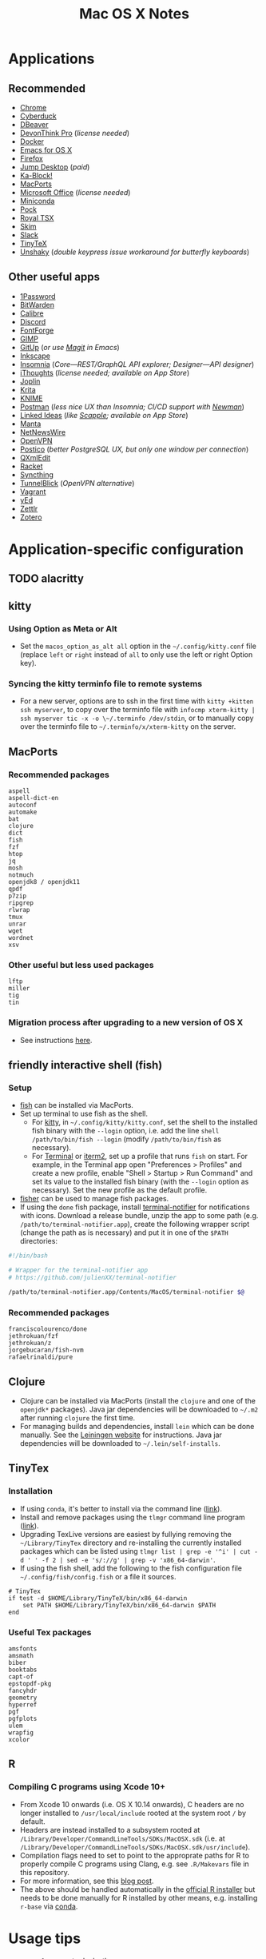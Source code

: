 #+TITLE: Mac OS X Notes
* Applications
** Recommended
- [[https://www.google.com/chrome/][Chrome]]
- [[https://cyberduck.io/][Cyberduck]]
- [[https://dbeaver.io/][DBeaver]]
- [[https://www.devontechnologies.com/apps/devonthink][DevonThink Pro]] (/license needed/)
- [[https://docs.docker.com/docker-for-mac/install/][Docker]]
- [[https://emacsformacosx.com/][Emacs for OS X]]
- [[https://www.mozilla.org/en-US/firefox/new/][Firefox]]
- [[https://jumpdesktop.com/][Jump Desktop]] (/paid/)
- [[http://kablock.com/][Ka-Block!]]
- [[https://www.macports.org/][MacPorts]]
- [[https://www.office.com/][Microsoft Office]] (/license needed/)
- [[https://docs.conda.io/en/latest/miniconda.html][Miniconda]]
- [[https://github.com/pigigaldi/Pock][Pock]]
- [[https://www.royalapplications.com/ts/mac/features][Royal TSX]]
- [[https://skim-app.sourceforge.io/][Skim]]
- [[https://slack.com/][Slack]]
- [[https://github.com/yihui/tinytex][TinyTeX]]
- [[https://github.com/aahung/Unshaky][Unshaky]] (/double keypress issue workaround for butterfly keyboards/)
** Other useful apps
- [[https://1password.com/][1Password]]
- [[https://bitwarden.com/][BitWarden]]
- [[https://calibre-ebook.com/][Calibre]]
- [[https://discordapp.com/][Discord]]
- [[https://fontforge.org/en-US/][FontForge]]
- [[https://www.gimp.org/][GIMP]]
- [[https://github.com/git-up/GitUp][GitUp]] (/or use [[https://magit.vc/][Magit]] in Emacs/)
- [[https://inkscape.org/][Inkscape]]
- [[https://insomnia.rest/][Insomnia]] (/Core---REST/GraphQL API explorer; Designer---API designer/)
- [[https://www.toketaware.com/ithoughts-osx][iThoughts]] (/license needed; available on App Store/)
- [[https://github.com/laurent22/joplin][Joplin]]
- [[https://krita.org/en/][Krita]]
- [[https://www.knime.com/knime-analytics-platform][KNIME]]
- [[https://www.postman.com/][Postman]] (/less nice UX than Insomnia; CI/CD support with [[https://github.com/postmanlabs/newman][Newman]]/)
- [[https://github.com/fespinoza/LinkedIdeas][Linked Ideas]] (/like [[https://www.literatureandlatte.com/scapple/overview][Scapple]]; available on App Store/)
- [[https://github.com/hql287/Manta][Manta]]
- [[https://ranchero.com/netnewswire/][NetNewsWire]]
- [[https://openvpn.net/vpn-server-resources/connecting-to-access-server-with-macos/][OpenVPN]]
- [[https://eggerapps.at/postico/][Postico]] (/better PostgreSQL UX, but only one window per connection/)
- [[https://qxmledit.org/][QXmlEdit]]
- [[https://racket-lang.org/][Racket]]
- [[https://github.com/syncthing/syncthing-macos][Syncthing]]
- [[https://tunnelblick.net/][TunnelBlick]] (/OpenVPN alternative/)
- [[https://www.vagrantup.com/][Vagrant]]
- [[https://www.yworks.com/products/yed][yEd]]
- [[https://github.com/Zettlr/Zettlr][Zettlr]]
- [[https://www.zotero.org/][Zotero]]
* Application-specific configuration
** TODO alacritty
** kitty
*** Using Option as Meta or Alt
- Set the ~macos_option_as_alt all~ option in the =~/.config/kitty.conf= file (replace ~left~ or ~right~ instead of ~all~ to only use the left or right Option key).
*** Syncing the kitty terminfo file to remote systems
- For a new server, options are to ssh in the first time with ~kitty +kitten ssh myserver~, to copy over the terminfo file with =infocmp xterm-kitty | ssh myserver tic -x -o \~/.terminfo /dev/stdin=, or to manually copy over the terminfo file to =~/.terminfo/x/xterm-kitty= on the server.
** MacPorts
***  Recommended packages
#+begin_example
aspell
aspell-dict-en
autoconf
automake
bat
clojure
dict
fish
fzf
htop
jq
mosh
notmuch
openjdk8 / openjdk11
qpdf
p7zip
ripgrep
rlwrap
tmux
unrar
wget
wordnet
xsv
#+end_example
*** Other useful but less used packages
#+begin_example
lftp
miller
tig
tin
#+end_example
*** Migration process after upgrading to a new version of OS X
- See instructions [[https://trac.macports.org/wiki/Migration][here]].
** friendly interactive shell (fish)
*** Setup
- [[https://github.com/fish-shell/fish-shell][fish]] can be installed via MacPorts.
- Set up terminal to use fish as the shell.
  - For [[https://sw.kovidgoyal.net/kitty/][kitty]], in =~/.config/kitty/kitty.conf=, set the shell to the installed fish binary with the ~--login~ option, i.e. add the line ~shell /path/to/bin/fish --login~ (modify ~/path/to/bin/fish~ as necessary).
  - For [[https://support.apple.com/guide/terminal/welcome/mac][Terminal]] or [[https://www.iterm2.com/][iterm2]], set up a profile that runs ~fish~ on start. For example, in the Terminal app open "Preferences > Profiles" and create a new profile, enable "Shell > Startup > Run Command" and set its value to the installed fish binary (with the ~--login~ option as necessary). Set the new profile as the default profile.
- [[https://github.com/jorgebucaran/fisher][fisher]] can be used to manage fish packages.
- If using the ~done~ fish package, install [[https://github.com/julienXX/terminal-notifier][terminal-notifier]] for notifications with icons. Download a release bundle, unzip the app to some path (e.g. ~/path/to/terminal-notifier.app~), create the following wrapper script (change the path as is necessary) and put it in one of the ~$PATH~ directories:
#+begin_src sh
#!/bin/bash

# Wrapper for the terminal-notifier app
# https://github.com/julienXX/terminal-notifier

/path/to/terminal-notifier.app/Contents/MacOS/terminal-notifier $@
#+end_src
*** Recommended packages
#+begin_example
franciscolourenco/done
jethrokuan/fzf
jethrokuan/z
jorgebucaran/fish-nvm
rafaelrinaldi/pure
#+end_example
** Clojure
- Clojure can be installed via MacPorts (install the ~clojure~ and one of the ~openjdk*~ packages). Java jar dependencies will be downloaded to =~/.m2= after running ~clojure~ the first time.
- For managing builds and dependencies, install ~lein~ which can be done manually. See the [[https://leiningen.org/][Leiningen website]] for instructions. Java jar dependencies will be downloaded to =~/.lein/self-installs=.
** TinyTex
*** Installation
- If using ~conda~, it's better to install via the command line ([[https://yihui.org/tinytex/#for-other-users][link]]).
- Install and remove packages using the ~tlmgr~ command line program ([[https://yihui.org/tinytex/#maintenance][link]]).
- Upgrading TexLive versions are easiest by fullying removing the =~/Library/TinyTex= directory and re-installing the currently installed packages which can be listed using ~tlmgr list | grep -e '^i' | cut -d ' ' -f 2 | sed -e 's/://g' | grep -v 'x86_64-darwin'~.
- If using the fish shell, add the following to the fish configuration file =~/.config/fish/config.fish= or a file it sources.
#+begin_example
# TinyTex
if test -d $HOME/Library/TinyTeX/bin/x86_64-darwin
    set PATH $HOME/Library/TinyTeX/bin/x86_64-darwin $PATH
end
#+end_example
*** Useful Tex packages
#+begin_example
amsfonts
amsmath
biber
booktabs
capt-of
epstopdf-pkg
fancyhdr
geometry
hyperref
pgf
pgfplots
ulem
wrapfig
xcolor
#+end_example
** R
*** Compiling C programs using Xcode 10+
- From Xcode 10 onwards (i.e. OS X 10.14 onwards), C headers are no longer installed to ~/usr/local/include~ rooted at the system root ~/~ by default.
- Headers are instead installed to a subsystem rooted at ~/Library/Developer/CommandLineTools/SDKs/MacOSX.sdk~ (i.e. at ~/Library/Developer/CommandLineTools/SDKs/MacOSX.sdk/usr/include~).
- Compilation flags need to set to point to the approprate paths for R to properly compile C programs using Clang, e.g. see ~.R/Makevars~ file in this repository.
- For more information, see this [[https://thecoatlessprofessor.com/programming/cpp/r-compiler-tools-for-rcpp-on-macos/][blog post]].
- The above should be handled automatically in the [[https://cran.r-project.org/bin/macosx/][official R installer]] but needs to be done manually for R installed by other means, e.g. installing ~r-base~ via [[https://docs.conda.io/en/latest/miniconda.html][conda]].
* Usage tips
- ~Control-Command-Q~ locks the screen.
* Miscellany
** Command line reference
- [[https://github.com/jlevy/the-art-of-command-line][GitHub - jlevy/the-art-of-command-line: Master the command line, in one page]]
- [[https://github.com/Idnan/bash-guide][GitHub - Idnan/bash-guide: A guide to learn bash]]
- [[https://www.datascienceatthecommandline.com/][Data Science at the Command Line]]
** Online tools
- [[https://app.diagrams.net/][diagrams.net]] (/diagramming tool, formerly draw.io/)
** Package lists
- [[https://github.com/agarrharr/awesome-cli-apps][GitHub - agarrharr/awesome-cli-apps]]
- [[https://github.com/jondot/awesome-devenv][GitHub - jondot/awesome-devenv]]
- [[https://github.com/jorgebucaran/awesome-fish][GitHub - jorgebucaran/awesome-fish]]
- [[https://github.com/jaywcjlove/awesome-mac][GitHub - jaywcjlove/awesome-mac]]
- [[https://github.com/herrbischoff/awesome-macos-command-line][GitHub - herrbischoff/awesome-macos-command-line]]
- [[https://github.com/alebcay/awesome-shell][GitHub - alebcay/awesome-shell]]
- [[https://github.com/kahun/awesome-sysadmin][GitHub - kahun/awesome-sysadmin]]
- [[https://github.com/serhii-londar/open-source-mac-os-apps][GitHub - serhii-londar/open-source-mac-os-apps]]
- [[https://github.com/dbohdan/structured-text-tools][GitHub - dbohdan/structured-text-tools]]
** TSV utilities
eBay's [[https://github.com/eBay/tsv-utils][TSV utilities]] provide tooling for filtering, computing
statistics, joining and so on for large tabular data files (CSV, TSV).
Not in MacPorts but the project's Github page provides Linux and MacOS
binary releases that can be extracted to a directory in ~PATH~.
Alternatives are [[https://github.com/johnkerl/miller][miller]] or individual tools like [[https://github.com/BurntSushi/xsv][xsv]] and [[https://github.com/saulpw/visidata][Visidata]].
** Useful nodeJS packages
- HTTP server mocking
  - [[https://github.com/nock/nock][nock]] : more full featured
  - [[https://github.com/stoplightio/prism][Prism]] : more lightweight, can use Postman collections
** Useful Python packages
Easiest to install via conda and create a symlink to the binary in
=~/miniconda3/envs/ENVNAME/bin= (the environment's =bin= directory)
within =~/.local/bin= (or some directory that is in ~PATH~).
- ~mitmproxy~ : Interactive HTTPS proxy.
- ~textract~ : Wrapper for tools extracting text from several document formats.
- ~visidata~ : A command-line multitool for tabular data.
For other good Python packages, see [[https://github.com/vinta/awesome-python][Awesome Python]].
